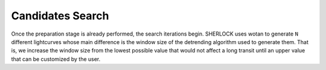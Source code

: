 .. SHERLOCK PIPEline documentation master file, created by
   sphinx-quickstart on Thu Jul  8 08:43:51 2021.
   You can adapt this file completely to your liking, but it should at least
   contain the root `toctree` directive.

=================
Candidates Search
=================

Once the preparation stage is already performed, the search iterations begin. SHERLOCK uses wotan to generate ``N``
different lightcurves whose main difference is the window size of the detrending algorithm used to generate them. That
is, we increase the window size from the lowest possible value that would not affect a long transit until an upper value
that can be customized by the user.

.. mermaid::

   flowchart TB
       A[Detrend target lightcurve] --> B[/Detrended light curves\]
       B --> C[Search for candidate]
       C --> D[Compute best signal for lightcurve]
       D --> F{More detrends?}
       F -- Yes --> G[Select different window size]
       G --> C
       F -- No --> Compute[Compute Best Signal]
       Signals[/Selected signals set\] -.-> Compute
       SelectionAlgorithm[/SelectionAlgorithm/] -.-> Compute
       Compute --> Good{Bad signal or max runs reached?}
       Good -- No --> Mask[Mask selected signal]
       Mask --> B
       Good -- Yes --> End(No more signals)
